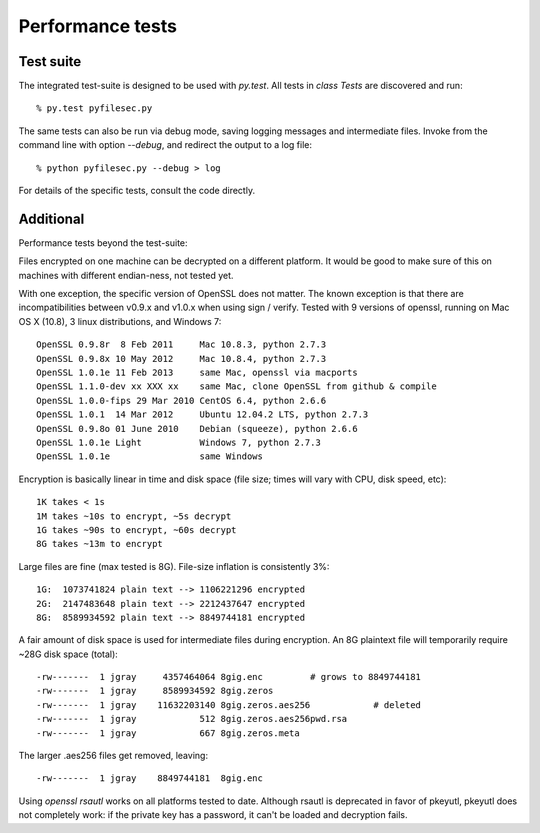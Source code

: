 Performance tests
==================


Test suite
-----------

The integrated test-suite is designed to be used with `py.test`. All tests in
`class Tests` are discovered and run::

    % py.test pyfilesec.py

The same tests can also be run via debug mode,
saving logging messages and intermediate files. Invoke from the command line
with option `--debug`, and redirect the output to a log file::

    % python pyfilesec.py --debug > log

For details of the specific tests, consult the code directly.

Additional
-----------

Performance tests beyond the test-suite::

Files encrypted on one machine can be decrypted on a different platform. It
would be good to make sure of this on machines with different endian-ness, not
tested yet.

With one exception, the specific version of OpenSSL does not matter. The
known exception is that there are incompatibilities between v0.9.x and v1.0.x
when using sign / verify. Tested with 9 versions of openssl, running on Mac OS
X (10.8), 3 linux distributions, and Windows 7::

    OpenSSL 0.9.8r  8 Feb 2011     Mac 10.8.3, python 2.7.3
    OpenSSL 0.9.8x 10 May 2012     Mac 10.8.4, python 2.7.3
    OpenSSL 1.0.1e 11 Feb 2013     same Mac, openssl via macports
    OpenSSL 1.1.0-dev xx XXX xx    same Mac, clone OpenSSL from github & compile
    OpenSSL 1.0.0-fips 29 Mar 2010 CentOS 6.4, python 2.6.6
    OpenSSL 1.0.1  14 Mar 2012     Ubuntu 12.04.2 LTS, python 2.7.3
    OpenSSL 0.9.8o 01 June 2010    Debian (squeeze), python 2.6.6
    OpenSSL 1.0.1e Light           Windows 7, python 2.7.3
    OpenSSL 1.0.1e                 same Windows

Encryption is basically linear in time and disk space (file size; times
will vary with CPU, disk speed, etc)::

    1K takes < 1s
    1M takes ~10s to encrypt, ~5s decrypt
    1G takes ~90s to encrypt, ~60s decrypt
    8G takes ~13m to encrypt

Large files are fine (max tested is 8G). File-size inflation is consistently 3%::

    1G:  1073741824 plain text --> 1106221296 encrypted
    2G:  2147483648 plain text --> 2212437647 encrypted
    8G:  8589934592 plain text --> 8849744181 encrypted

A fair amount of disk space is used for intermediate files during encryption.
An 8G plaintext file will temporarily require ~28G disk space (total)::

      -rw-------  1 jgray     4357464064 8gig.enc         # grows to 8849744181
      -rw-------  1 jgray     8589934592 8gig.zeros
      -rw-------  1 jgray    11632203140 8gig.zeros.aes256            # deleted
      -rw-------  1 jgray            512 8gig.zeros.aes256pwd.rsa
      -rw-------  1 jgray            667 8gig.zeros.meta

The larger .aes256 files get removed, leaving::

      -rw-------  1 jgray    8849744181  8gig.enc

Using `openssl rsautl` works on all platforms tested to date. Although  rsautl is
deprecated in favor of pkeyutl, pkeyutl does not completely work: if the
private key has a password, it can't be loaded and decryption fails.
